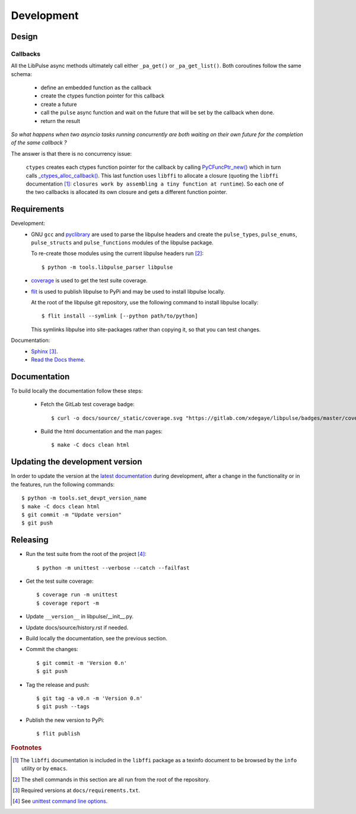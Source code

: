 .. _Development:

Development
===========

Design
------

.. _Callbacks:

Callbacks
"""""""""

All the LibPulse async methods ultimately call either ``_pa_get()`` or
``_pa_get_list()``. Both coroutines follow the same schema:

  - define an embedded function as the callback
  - create the ctypes function pointer for this callback
  - create a future
  - call the ``pulse`` async function and wait on the future that will be set
    by the callback when done.
  - return the result

*So what happens when two asyncio tasks running concurrently are both waiting on
their own future for the completion of the same callback ?*

The answer is that there is no concurrency issue:

    ``ctypes`` creates each ctypes function pointer for the callback by calling
    `PyCFuncPtr_new()`_ which in turn calls `_ctypes_alloc_callback()`_. This
    last function uses ``libffi`` to allocate a closure (quoting the ``libffi``
    documentation [#]_: ``closures work by assembling a tiny function at
    runtime``). So each one of the two callbacks is allocated its own closure
    and gets a different function pointer.

Requirements
------------

Development:
    * GNU ``gcc`` and `pyclibrary`_ are used to parse the libpulse headers and
      create the ``pulse_types``, ``pulse_enums``, ``pulse_structs``
      and ``pulse_functions`` modules of the libpulse package.

      To re-create those modules using the current libpulse headers run [#]_::

        $ python -m tools.libpulse_parser libpulse

    * `coverage`_ is used to get the test suite coverage.
    * `flit`_ is used to publish libpulse to PyPi and may be used to install
      libpulse locally.

      At the root of the libpulse git repository, use the following command to
      install libpulse locally::

        $ flit install --symlink [--python path/to/python]

      This symlinks libpulse into site-packages rather than copying it, so that
      you can test changes.

Documentation:
    * `Sphinx`_ [#]_.
    * `Read the Docs theme`_.

Documentation
-------------

To build locally the documentation follow these steps:

  - Fetch the GitLab test coverage badge::

      $ curl -o docs/source/_static/coverage.svg "https://gitlab.com/xdegaye/libpulse/badges/master/coverage.svg?min_medium=85&min_acceptable=90&min_good=90"

  - Build the html documentation and the man pages::

      $ make -C docs clean html

Updating the development version
--------------------------------

In order to update the version at the `latest documentation`_ during
development, after a change in the functionality or in the features, run the
following commands::

    $ python -m tools.set_devpt_version_name
    $ make -C docs clean html
    $ git commit -m "Update version"
    $ git push

Releasing
---------

* Run the test suite from the root of the project [#]_::

    $ python -m unittest --verbose --catch --failfast

* Get the test suite coverage::

    $ coverage run -m unittest
    $ coverage report -m

* Update ``__version__`` in libpulse/__init__.py.
* Update docs/source/history.rst if needed.
* Build locally the documentation, see the previous section.
* Commit the changes::

    $ git commit -m 'Version 0.n'
    $ git push

* Tag the release and push::

    $ git tag -a v0.n -m 'Version 0.n'
    $ git push --tags

* Publish the new version to PyPi::

    $ flit publish

.. _PyCFuncPtr_new():
    https://github.com/python/cpython/blob/38a25e9560cf0ff0b80d9e90bce793ff24c6e027/Modules/_ctypes/_ctypes.c#L3826
.. _`_ctypes_alloc_callback()`:
    https://github.com/python/cpython/blob/38a25e9560cf0ff0b80d9e90bce793ff24c6e027/Modules/_ctypes/callbacks.c#L348
.. _Read the Docs theme:
    https://docs.readthedocs.io/en/stable/faq.html#i-want-to-use-the-read-the-docs-theme-locally
.. _Sphinx: https://www.sphinx-doc.org/
.. _`coverage`: https://pypi.org/project/coverage/
.. _flit: https://pypi.org/project/flit/
.. _unittest command line options:
    https://docs.python.org/3/library/unittest.html#command-line-options
.. _latest documentation:
    https://libpulse.readthedocs.io/en/latest/
.. _pyclibrary:
    https://pypi.org/project/pyclibrary/

.. rubric:: Footnotes

.. [#] The ``libffi`` documentation is included in the ``libffi`` package as a
       texinfo document to be browsed by the ``ìnfo`` utility or by ``emacs``.
.. [#] The shell commands in this section are all run from the root of the
       repository.
.. [#] Required versions at ``docs/requirements.txt``.
.. [#] See `unittest command line options`_.

